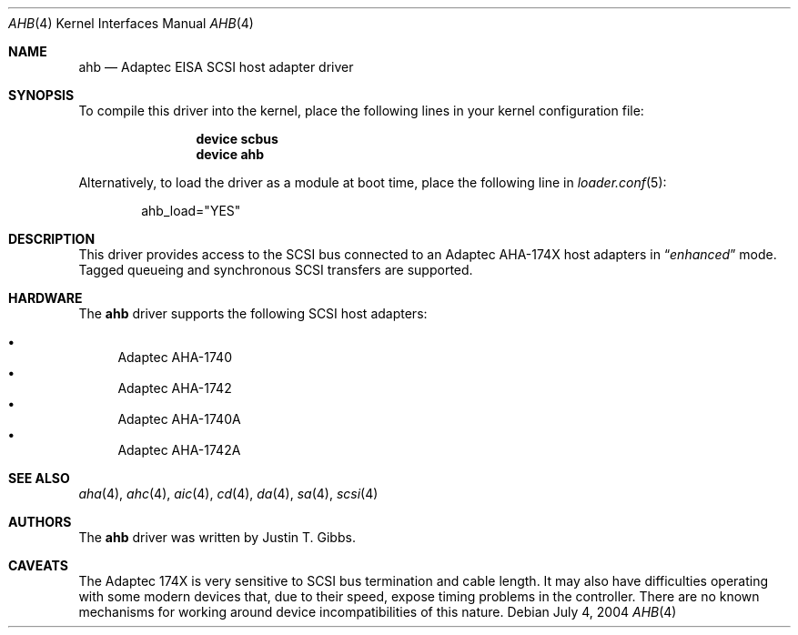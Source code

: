 .\"
.\" Copyright (c) 1994 Wilko Bulte
.\" All rights reserved.
.\"
.\" Redistribution and use in source and binary forms, with or without
.\" modification, are permitted provided that the following conditions
.\" are met:
.\" 1. Redistributions of source code must retain the above copyright
.\"    notice, this list of conditions and the following disclaimer.
.\" 2. Redistributions in binary form must reproduce the above copyright
.\"    notice, this list of conditions and the following disclaimer in the
.\"    documentation and/or other materials provided with the distribution.
.\" 3. The name of the author may not be used to endorse or promote products
.\"    derived from this software without specific prior written permission
.\"
.\" THIS SOFTWARE IS PROVIDED BY THE AUTHOR ``AS IS'' AND ANY EXPRESS OR
.\" IMPLIED WARRANTIES, INCLUDING, BUT NOT LIMITED TO, THE IMPLIED WARRANTIES
.\" OF MERCHANTABILITY AND FITNESS FOR A PARTICULAR PURPOSE ARE DISCLAIMED.
.\" IN NO EVENT SHALL THE AUTHOR BE LIABLE FOR ANY DIRECT, INDIRECT,
.\" INCIDENTAL, SPECIAL, EXEMPLARY, OR CONSEQUENTIAL DAMAGES (INCLUDING, BUT
.\" NOT LIMITED TO, PROCUREMENT OF SUBSTITUTE GOODS OR SERVICES; LOSS OF USE,
.\" DATA, OR PROFITS; OR BUSINESS INTERRUPTION) HOWEVER CAUSED AND ON ANY
.\" THEORY OF LIABILITY, WHETHER IN CONTRACT, STRICT LIABILITY, OR TORT
.\" (INCLUDING NEGLIGENCE OR OTHERWISE) ARISING IN ANY WAY OUT OF THE USE OF
.\" THIS SOFTWARE, EVEN IF ADVISED OF THE POSSIBILITY OF SUCH DAMAGE.
.\"
.\" $FreeBSD: release/10.4.0/share/man/man4/ahb.4 208027 2010-05-13 12:07:55Z uqs $
.\"
.Dd July 4, 2004
.Dt AHB 4
.Os
.Sh NAME
.Nm ahb
.Nd Adaptec EISA SCSI host adapter driver
.Sh SYNOPSIS
To compile this driver into the kernel,
place the following lines in your
kernel configuration file:
.Bd -ragged -offset indent
.Cd "device scbus"
.Cd "device ahb"
.Ed
.Pp
Alternatively, to load the driver as a
module at boot time, place the following line in
.Xr loader.conf 5 :
.Bd -literal -offset indent
ahb_load="YES"
.Ed
.Sh DESCRIPTION
This driver provides access to the
.Tn SCSI
bus connected to an Adaptec
AHA-174X host adapters in
.Dq Em enhanced
mode.
Tagged queueing and synchronous SCSI transfers are supported.
.Sh HARDWARE
The
.Nm
driver supports the following SCSI host adapters:
.Pp
.Bl -bullet -compact
.It
Adaptec AHA-1740
.It
Adaptec AHA-1742
.It
Adaptec AHA-1740A
.It
Adaptec AHA-1742A
.El
.Sh SEE ALSO
.Xr aha 4 ,
.Xr ahc 4 ,
.Xr aic 4 ,
.Xr cd 4 ,
.Xr da 4 ,
.Xr sa 4 ,
.Xr scsi 4
.Sh AUTHORS
The
.Nm
driver was written by
.An Justin T. Gibbs .
.Sh CAVEATS
The Adaptec 174X is very sensitive to SCSI bus termination and cable
length.
It may also have difficulties operating with some modern devices
that, due to their speed, expose timing problems in the controller.
There are no known mechanisms for working around device incompatibilities of
this nature.
